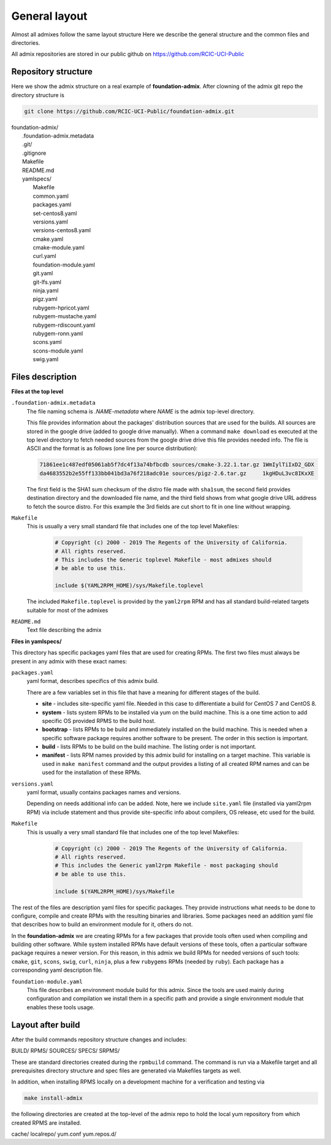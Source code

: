 General layout
==============

.. _admix_internals:

Almost all admixes follow the same layout structure
Here we describe the general structure and the common files
and directories.

All admix repositories are stored in our public github
on https://github.com/RCIC-UCI-Public

.. raw:: html

   <style> .blue {color:mediumblue} </style>

.. role:: blue

Repository structure
---------------------

Here we show the admix structure on a real example of **foundation-admix**.
After clowning of the admix git repo the directory structure is

.. code-block:: bash

   git clone https://github.com/RCIC-UCI-Public/foundation-admix.git


|  :blue:`foundation-admix/`
|      .foundation-admix.metadata
|      :blue:`.git/`
|      .gitignore
|      Makefile
|      README.md
|      :blue:`yamlspecs/`
|           Makefile
|           common.yaml
|           packages.yaml
|           set-centos8.yaml
|           versions.yaml
|           versions-centos8.yaml
|           cmake.yaml
|           cmake-module.yaml
|           curl.yaml
|           foundation-module.yaml
|           git.yaml
|           git-lfs.yaml
|           ninja.yaml
|           pigz.yaml
|           rubygem-hpricot.yaml
|           rubygem-mustache.yaml
|           rubygem-rdiscount.yaml
|           rubygem-ronn.yaml
|           scons.yaml
|           scons-module.yaml
|           swig.yaml

Files description
-----------------

**Files at the top level**

``.foundation-admix.metadata``
  The file naming schema is *.NAME-metadata* where `NAME` is the admix top-level directory.

  This file provides information about the packages' distribution sources that are used
  for the builds. All sources are stored in the google drive (added to google drive manually).
  When a command ``make download`` es executed at the top level directory to
  fetch needed sources from the google drive  drive this file provides needed info.
  The file is ASCII and the format is as follows (one line per source distribution):

  .. code-block:: bash

	 71861ee1c487edf05061ab5f7dc4f13a74bfbcdb sources/cmake-3.22.1.tar.gz 1WmIylTiIxD2_GDX
	 da4683552b2e55ff133bb041bd3a76f218adc01e sources/pigz-2.6.tar.gz     1kgHDuL3vc8IKxXE

  The first field is the SHA1 sum checksum  of the distro file made with  ``sha1sum``,
  the second field provides destination directory and the downloaded file name, and the third
  field shows from what google drive URL address to fetch the source distro. For this example the 3rd
  fields are cut short to fit in one line without wrapping.

``Makefile``
  This is usually a very small standard file that includes one of the top
  level Makefiles:

    .. code-block:: make

       # Copyright (c) 2000 - 2019 The Regents of the University of California.
       # All rights reserved.
       # This includes the Generic toplevel Makefile - most admixes should
       # be able to use this.

       include $(YAML2RPM_HOME)/sys/Makefile.toplevel

  The included ``Makefile.toplevel`` is provided by the ``yaml2rpm`` RPM
  and has all standard build-related targets suitable for most of the admixes

``README.md``
  Text file describing the admix


**Files in yamlspecs/**

This directory has specific packages yaml files that are used for creating RPMs.
The first two files must always be present in any admix with these exact names:

``packages.yaml`` 
  yaml format, describes specifics of this admix build.

  .. literalinclude:: files/foundation-admix-packages.yaml
      :language: yaml

  There are a few variables  set in this file that have a meaning for
  different stages of the build.

  - **site** - includes site-specific yaml file. Needed in this case to
    differentiate a build for CentOS 7 and CentOS 8.
  - **system** - lists system RPMs to be installed via yum on the build machine.
    This is a one time action to add  specific OS provided RPMS to the build host.
  - **bootstrap** - lists RPMs to be build and immediately installed on the build machine.
    This is needed when a specific software package requires another software
    to be present. The order in this section is important.
  - **build** - lists RPMs to be build on the build machine. The listing order
    is not important.
  - **manifest** - lists RPM names  provided by this admix build for installing on
    a target machine. This variable is used in ``make manifest`` command and the
    output provides a listing of all created RPM names and can be used for the
    installation of these RPMs.

``versions.yaml`` 
  yaml format, usually contains packages names and versions.

  .. literalinclude:: files/versions.yaml
     :language: yaml

  Depending on needs additional info can be added. Note, here we include ``site.yaml`` file
  (installed via yaml2rpm RPM) via include statement and thus provide site-specific info about
  compilers, OS release, etc used for the build.

``Makefile``
  This is usually a  very small standard file that includes one of the top level Makefiles:

    .. code-block:: make

       # Copyright (c) 2000 - 2019 The Regents of the University of California.
       # All rights reserved.
       # This includes the Generic yaml2rpm Makefile - most packaging should
       # be able to use this.

       include $(YAML2RPM_HOME)/sys/Makefile

The rest of the files are description yaml files for specific packages. They 
provide instructions what needs to be done to configure, compile and create RPMs with 
the resulting binaries and libraries. Some packages need an addition yaml file that describes how to build an
environment module for it, others do not.

In the **foundation-admix** we are creating RPMs for a few packages that
provide tools often used when compiling and building other software. While system
installed RPMs have default versions of these tools, often a particular software
package requires a newer version. For this reason, in this admix we build
RPMs for needed versions of such tools: ``cmake``, ``git``, ``scons``, ``swig``, ``curl``, ``ninja``,
plus  a few ``rubygems`` RPMs (needed by ``ruby``).
Each package has a corresponding yaml description file.

``foundation-module.yaml``
  This file describes an environment module build for this admix.
  Since the tools are used mainly during configuration and compilation
  we install them in a specific path and provide a single environment module
  that enables these tools usage.

  .. literalinclude:: files/foundation-module.yaml
     :language: yaml


Layout after build
------------------

After the build commands repository structure changes and includes:

:blue:`BUILD/ RPMS/ SOURCES/ SPECS/ SRPMS/`

These are standard directories created during the ``rpmbuild`` command. The
command is run via a Makefile target and all prerequisites directory structure
and spec files are generated via Makefiles targets as well.

In addition, when installing RPMS locally on a development machine for a
verification  and testing  via

.. code-block:: bash

   make install-admix

the following directories are created at the top-level of the admix repo
to hold the local yum repository from which created RPMS are installed.

:blue:`cache/ localrepo/ yum.conf yum.repos.d/`

